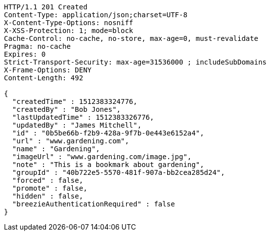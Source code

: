 [source,http,options="nowrap"]
----
HTTP/1.1 201 Created
Content-Type: application/json;charset=UTF-8
X-Content-Type-Options: nosniff
X-XSS-Protection: 1; mode=block
Cache-Control: no-cache, no-store, max-age=0, must-revalidate
Pragma: no-cache
Expires: 0
Strict-Transport-Security: max-age=31536000 ; includeSubDomains
X-Frame-Options: DENY
Content-Length: 492

{
  "createdTime" : 1512383324776,
  "createdBy" : "Bob Jones",
  "lastUpdatedTime" : 1512383326776,
  "updatedBy" : "James Mitchell",
  "id" : "0b5be66b-f2b9-428a-9f7b-0e443e6152a4",
  "url" : "www.gardening.com",
  "name" : "Gardening",
  "imageUrl" : "www.gardening.com/image.jpg",
  "note" : "This is a bookmark about gardening",
  "groupId" : "40b722e5-5570-481f-907a-bb2cea285d24",
  "forced" : false,
  "promote" : false,
  "hidden" : false,
  "breezieAuthenticationRequired" : false
}
----